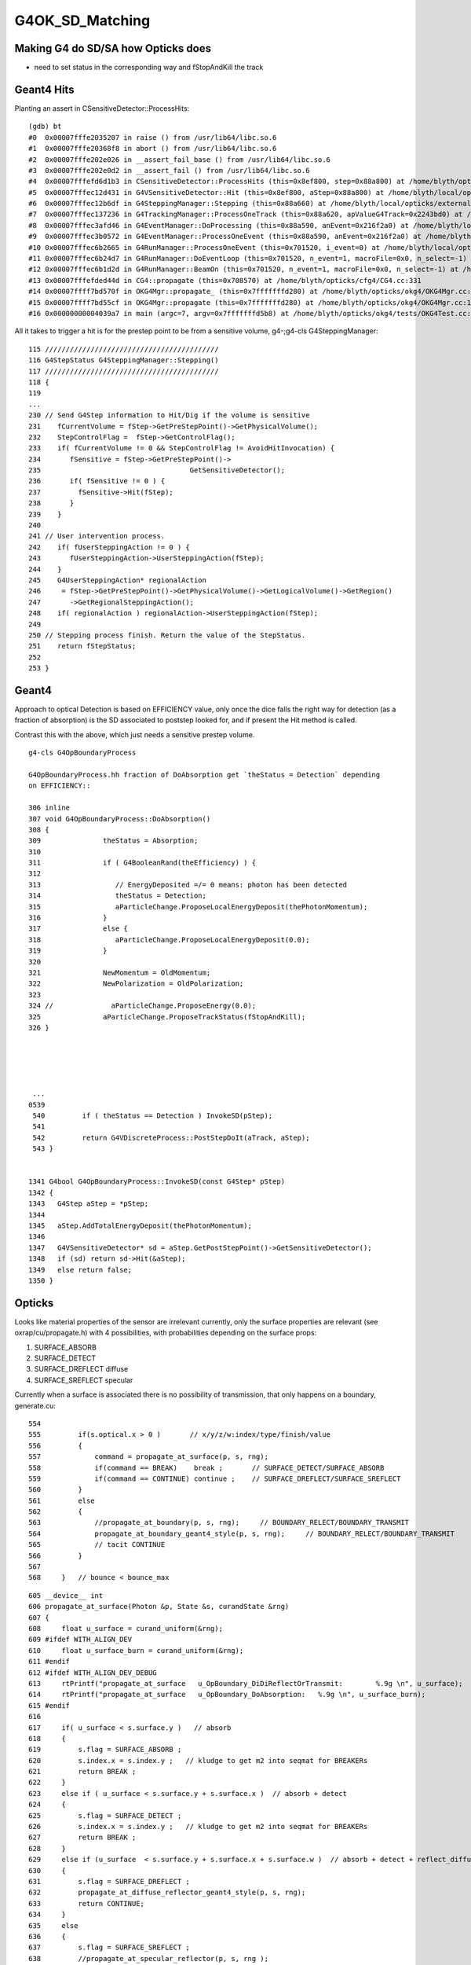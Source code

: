 G4OK_SD_Matching
=================

Making G4 do SD/SA how Opticks does
-------------------------------------

* need to set status in the corresponding way and fStopAndKill the track 


Geant4 Hits
--------------

Planting an assert in CSensitiveDetector::ProcessHits::

    (gdb) bt
    #0  0x00007fffe2035207 in raise () from /usr/lib64/libc.so.6
    #1  0x00007fffe20368f8 in abort () from /usr/lib64/libc.so.6
    #2  0x00007fffe202e026 in __assert_fail_base () from /usr/lib64/libc.so.6
    #3  0x00007fffe202e0d2 in __assert_fail () from /usr/lib64/libc.so.6
    #4  0x00007fffefd6d1b3 in CSensitiveDetector::ProcessHits (this=0x8ef800, step=0x88a800) at /home/blyth/opticks/cfg4/CSensitiveDetector.cc:49
    #5  0x00007fffec12d431 in G4VSensitiveDetector::Hit (this=0x8ef800, aStep=0x88a800) at /home/blyth/local/opticks/externals/g4/geant4.10.04.p02/source/digits_hits/detector/include/G4VSensitiveDetector.hh:122
    #6  0x00007fffec12b6df in G4SteppingManager::Stepping (this=0x88a660) at /home/blyth/local/opticks/externals/g4/geant4.10.04.p02/source/tracking/src/G4SteppingManager.cc:237
    #7  0x00007fffec137236 in G4TrackingManager::ProcessOneTrack (this=0x88a620, apValueG4Track=0x2243bd0) at /home/blyth/local/opticks/externals/g4/geant4.10.04.p02/source/tracking/src/G4TrackingManager.cc:126
    #8  0x00007fffec3afd46 in G4EventManager::DoProcessing (this=0x88a590, anEvent=0x216f2a0) at /home/blyth/local/opticks/externals/g4/geant4.10.04.p02/source/event/src/G4EventManager.cc:185
    #9  0x00007fffec3b0572 in G4EventManager::ProcessOneEvent (this=0x88a590, anEvent=0x216f2a0) at /home/blyth/local/opticks/externals/g4/geant4.10.04.p02/source/event/src/G4EventManager.cc:338
    #10 0x00007fffec6b2665 in G4RunManager::ProcessOneEvent (this=0x701520, i_event=0) at /home/blyth/local/opticks/externals/g4/geant4.10.04.p02/source/run/src/G4RunManager.cc:399
    #11 0x00007fffec6b24d7 in G4RunManager::DoEventLoop (this=0x701520, n_event=1, macroFile=0x0, n_select=-1) at /home/blyth/local/opticks/externals/g4/geant4.10.04.p02/source/run/src/G4RunManager.cc:367
    #12 0x00007fffec6b1d2d in G4RunManager::BeamOn (this=0x701520, n_event=1, macroFile=0x0, n_select=-1) at /home/blyth/local/opticks/externals/g4/geant4.10.04.p02/source/run/src/G4RunManager.cc:273
    #13 0x00007fffefded44d in CG4::propagate (this=0x708570) at /home/blyth/opticks/cfg4/CG4.cc:331
    #14 0x00007ffff7bd570f in OKG4Mgr::propagate_ (this=0x7fffffffd280) at /home/blyth/opticks/okg4/OKG4Mgr.cc:177
    #15 0x00007ffff7bd55cf in OKG4Mgr::propagate (this=0x7fffffffd280) at /home/blyth/opticks/okg4/OKG4Mgr.cc:117
    #16 0x00000000004039a7 in main (argc=7, argv=0x7fffffffd5b8) at /home/blyth/opticks/okg4/tests/OKG4Test.cc:9


All it takes to trigger a hit is for the prestep point to be from a sensitive volume, g4-;g4-cls G4SteppingManager::

    115 //////////////////////////////////////////
    116 G4StepStatus G4SteppingManager::Stepping()
    117 //////////////////////////////////////////
    118 {
    119 
    ...
    230 // Send G4Step information to Hit/Dig if the volume is sensitive
    231    fCurrentVolume = fStep->GetPreStepPoint()->GetPhysicalVolume();
    232    StepControlFlag =  fStep->GetControlFlag();
    233    if( fCurrentVolume != 0 && StepControlFlag != AvoidHitInvocation) {
    234       fSensitive = fStep->GetPreStepPoint()->
    235                                    GetSensitiveDetector();
    236       if( fSensitive != 0 ) {
    237         fSensitive->Hit(fStep);
    238       }
    239    }
    240 
    241 // User intervention process.
    242    if( fUserSteppingAction != 0 ) {
    243       fUserSteppingAction->UserSteppingAction(fStep);
    244    }
    245    G4UserSteppingAction* regionalAction
    246     = fStep->GetPreStepPoint()->GetPhysicalVolume()->GetLogicalVolume()->GetRegion()
    247       ->GetRegionalSteppingAction();
    248    if( regionalAction ) regionalAction->UserSteppingAction(fStep);
    249 
    250 // Stepping process finish. Return the value of the StepStatus.
    251    return fStepStatus;
    252 
    253 }


Geant4
--------

Approach to optical Detection is based on EFFICIENCY value, only 
once the dice falls the right way for detection (as a fraction of absorption)
is the SD associated to poststep looked for, and if present the Hit method is called.

Contrast this with the above, which just needs a sensitive prestep volume.

::

    g4-cls G4OpBoundaryProcess

    G4OpBoundaryProcess.hh fraction of DoAbsorption get `theStatus = Detection` depending
    on EFFICIENCY::

    306 inline
    307 void G4OpBoundaryProcess::DoAbsorption()
    308 {
    309               theStatus = Absorption;
    310 
    311               if ( G4BooleanRand(theEfficiency) ) {
    312 
    313                  // EnergyDeposited =/= 0 means: photon has been detected
    314                  theStatus = Detection;
    315                  aParticleChange.ProposeLocalEnergyDeposit(thePhotonMomentum);
    316               }
    317               else {
    318                  aParticleChange.ProposeLocalEnergyDeposit(0.0);
    319               }
    320 
    321               NewMomentum = OldMomentum;
    322               NewPolarization = OldPolarization;
    323 
    324 //              aParticleChange.ProposeEnergy(0.0);
    325               aParticleChange.ProposeTrackStatus(fStopAndKill);
    326 }





     ...
    0539 
     540         if ( theStatus == Detection ) InvokeSD(pStep);
     541 
     542         return G4VDiscreteProcess::PostStepDoIt(aTrack, aStep);
     543 }


    1341 G4bool G4OpBoundaryProcess::InvokeSD(const G4Step* pStep)
    1342 {
    1343   G4Step aStep = *pStep;
    1344 
    1345   aStep.AddTotalEnergyDeposit(thePhotonMomentum);
    1346 
    1347   G4VSensitiveDetector* sd = aStep.GetPostStepPoint()->GetSensitiveDetector();
    1348   if (sd) return sd->Hit(&aStep);
    1349   else return false;
    1350 }



Opticks
----------

Looks like material properties of the sensor are irrelevant currently, 
only the surface properties are relevant (see oxrap/cu/propagate.h) 
with 4 possibilities, with probabilities depending on the surface props:

1. SURFACE_ABSORB
2. SURFACE_DETECT
3. SURFACE_DREFLECT diffuse
4. SURFACE_SREFLECT specular  


Currently when a surface is associated there is no possibility of transmission, 
that only happens on a boundary, generate.cu::

    554 
    555         if(s.optical.x > 0 )       // x/y/z/w:index/type/finish/value
    556         {
    557             command = propagate_at_surface(p, s, rng);
    558             if(command == BREAK)    break ;       // SURFACE_DETECT/SURFACE_ABSORB
    559             if(command == CONTINUE) continue ;    // SURFACE_DREFLECT/SURFACE_SREFLECT
    560         }
    561         else
    562         {
    563             //propagate_at_boundary(p, s, rng);     // BOUNDARY_RELECT/BOUNDARY_TRANSMIT
    564             propagate_at_boundary_geant4_style(p, s, rng);     // BOUNDARY_RELECT/BOUNDARY_TRANSMIT
    565             // tacit CONTINUE
    566         }
    567 
    568     }   // bounce < bounce_max

::

    605 __device__ int
    606 propagate_at_surface(Photon &p, State &s, curandState &rng)
    607 {
    608     float u_surface = curand_uniform(&rng);
    609 #ifdef WITH_ALIGN_DEV
    610     float u_surface_burn = curand_uniform(&rng);
    611 #endif
    612 #ifdef WITH_ALIGN_DEV_DEBUG
    613     rtPrintf("propagate_at_surface   u_OpBoundary_DiDiReflectOrTransmit:        %.9g \n", u_surface);
    614     rtPrintf("propagate_at_surface   u_OpBoundary_DoAbsorption:   %.9g \n", u_surface_burn);
    615 #endif
    616 
    617     if( u_surface < s.surface.y )   // absorb   
    618     {
    619         s.flag = SURFACE_ABSORB ;
    620         s.index.x = s.index.y ;   // kludge to get m2 into seqmat for BREAKERs
    621         return BREAK ;
    622     }
    623     else if ( u_surface < s.surface.y + s.surface.x )  // absorb + detect
    624     {
    625         s.flag = SURFACE_DETECT ;
    626         s.index.x = s.index.y ;   // kludge to get m2 into seqmat for BREAKERs
    627         return BREAK ;
    628     }
    629     else if (u_surface  < s.surface.y + s.surface.x + s.surface.w )  // absorb + detect + reflect_diffuse 
    630     {
    631         s.flag = SURFACE_DREFLECT ;
    632         propagate_at_diffuse_reflector_geant4_style(p, s, rng);
    633         return CONTINUE;
    634     }
    635     else
    636     {
    637         s.flag = SURFACE_SREFLECT ;
    638         //propagate_at_specular_reflector(p, s, rng );
    639         propagate_at_specular_reflector_geant4_style(p, s, rng );
    640         return CONTINUE;
    641     }
    642 }


For "isSensor()" surfaces which must have an EFFICIENCY property, currently the probabilities 
are split between only detect/absorb (no reflection off cathode yet).::

     506 GPropertyMap<float>* GSurfaceLib::createStandardSurface(GPropertyMap<float>* src)
     507 {
     508     GProperty<float>* _detect           = NULL ;
     509     GProperty<float>* _absorb           = NULL ;
     510     GProperty<float>* _reflect_specular = NULL ;
     511     GProperty<float>* _reflect_diffuse  = NULL ;
     512 
     513     if(!src)
     514     {
     515         _detect           = getDefaultProperty(detect);
     516         _absorb           = getDefaultProperty(absorb);
     517         _reflect_specular = getDefaultProperty(reflect_specular);
     518         _reflect_diffuse  = getDefaultProperty(reflect_diffuse);
     519     }
     520     else
     521     {
     522         assert( getStandardDomain() );
     523         assert( src->getStandardDomain() );
     524         
     525         assert(src->isSurface());
     526         GOpticalSurface* os = src->getOpticalSurface() ;  // GSkinSurface and GBorderSurface ctor plant the OpticalSurface into the PropertyMap
     527         assert( os && " all surfaces must have associated OpticalSurface " );
     528         
     529         if(src->isSensor())
     530         {
     531             GProperty<float>* _EFFICIENCY = src->getProperty(EFFICIENCY);
     532             assert(_EFFICIENCY && os && "sensor surfaces must have an efficiency" );
     533             
     534             if(m_fake_efficiency >= 0.f && m_fake_efficiency <= 1.0f)
     535             {
     536                 _detect           = makeConstantProperty(m_fake_efficiency) ;
     537                 _absorb           = makeConstantProperty(1.0-m_fake_efficiency);
     538                 _reflect_specular = makeConstantProperty(0.0);
     539                 _reflect_diffuse  = makeConstantProperty(0.0);
     540             }   
     541             else
     542             {
     543                 _detect = _EFFICIENCY ;
     544                 _absorb = GProperty<float>::make_one_minus( _detect );
     545                 _reflect_specular = makeConstantProperty(0.0);
     546                 _reflect_diffuse  = makeConstantProperty(0.0);
     547             }   
     548         }
     549         else



So next question : How to get Opticks isSensor assigned for CerenkovMinimal ?
-------------------------------------------------------------------------------

* hmm, vague recollect doing something like this before ... adding pseudo surfaces on Opticks side
  to keep the models aligned : that was before the direct approach 

  * what about :doc:`direct_route_needs_AssimpGGeo_convertSensors_equivalent`

* need to review the direct conversion : g4ok-cd x4-cd



isSensor
------------

::

    [blyth@localhost ggeo]$ grep isSensor *.*
    GPropertyMap.cc:      m_sensor(other ? other->isSensor() : false),
    GPropertyMap.cc:bool GPropertyMap<T>::isSensor()
    GPropertyMap.hh:      bool isSensor();
    // GPropertMap relies on higher level to set the m_sensor boolean

    GSurfaceLib.cc:        if(src->isSensor())
    GSurfaceLib.cc:    dst->setSensor( src ? src->isSensor() : false ); 
    GSurfaceLib.cc:        if(isSensorSurface(index))
    GSurfaceLib.cc:GSurfaceLib::isSensorSurface
    GSurfaceLib.cc:bool GSurfaceLib::isSensorSurface(unsigned int qsurface)
    GSurfaceLib.cc:    LOG(debug) << "GSurfaceLib::isSensorSurface"
    GSurfaceLib.hh:       bool isSensorSurface(unsigned int surface); // name suffix based, see AssimpGGeo::convertSensor
    [blyth@localhost ggeo]$ vi 






